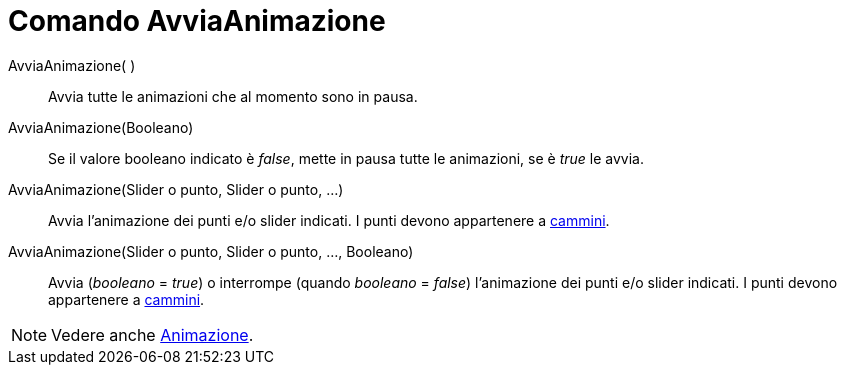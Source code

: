 = Comando AvviaAnimazione
:page-en: commands/StartAnimation
ifdef::env-github[:imagesdir: /it/modules/ROOT/assets/images]

AvviaAnimazione( )::
  Avvia tutte le animazioni che al momento sono in pausa.
AvviaAnimazione(Booleano)::
  Se il valore booleano indicato è _false_, mette in pausa tutte le animazioni, se è _true_ le avvia.
AvviaAnimazione(Slider o punto, Slider o punto, ...)::
  Avvia l'animazione dei punti e/o slider indicati. I punti devono appartenere a xref:/Oggetti_geometrici.adoc[cammini].
AvviaAnimazione(Slider o punto, Slider o punto, ..., Booleano)::
  Avvia (_booleano_ = _true_) o interrompe (quando _booleano_ = _false_) l'animazione dei punti e/o slider
  indicati. I punti devono appartenere a xref:/Oggetti_geometrici.adoc[cammini].

[NOTE]
====

Vedere anche xref:/Animazione.adoc[Animazione].

====
